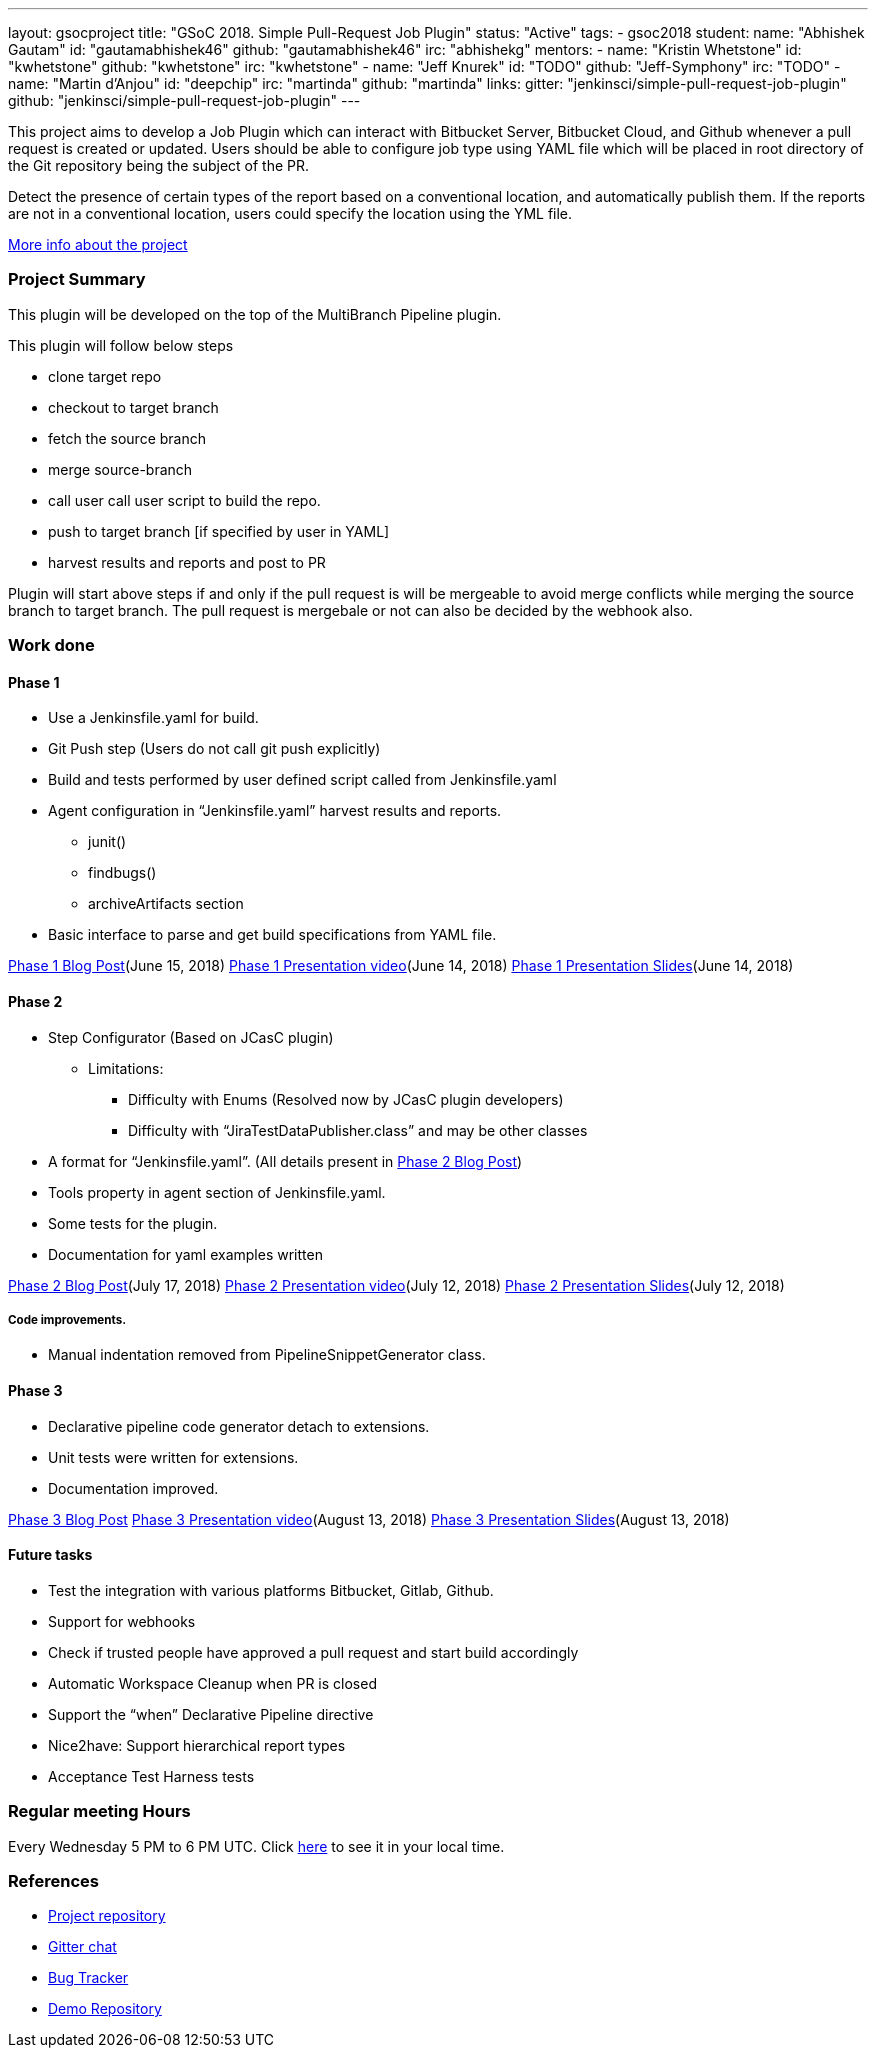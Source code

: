 ---
layout: gsocproject
title: "GSoC 2018. Simple Pull-Request Job Plugin"
status: "Active"
tags:
- gsoc2018
student:
  name: "Abhishek Gautam"
  id: "gautamabhishek46"
  github: "gautamabhishek46"
  irc: "abhishekg"
mentors:
- name: "Kristin Whetstone"
  id: "kwhetstone"
  github: "kwhetstone"
  irc: "kwhetstone"
- name: "Jeff Knurek"
  id: "TODO"
  github: "Jeff-Symphony"
  irc: "TODO"
- name: "Martin d'Anjou"
  id: "deepchip"
  irc: "martinda"
  github: "martinda"
links:
  gitter: "jenkinsci/simple-pull-request-job-plugin"
  github: "jenkinsci/simple-pull-request-job-plugin"
---

This project aims to develop a Job Plugin
which can interact with Bitbucket Server, Bitbucket Cloud, and Github
whenever a pull request is created or updated.
Users should be able to configure job type using YAML file
which will be placed in root directory of the Git repository being the subject of the PR.

Detect the presence of certain types of the report based on a conventional location,
and automatically publish them.
If the reports are not in a conventional location,
users could specify the location using the YML file.

link:https://docs.google.com/document/d/1cuC0AvQG3e4GCjIoCwK3J0tcJVAz1eNDKV8d_zXxlO8/edit[More info about the project]

=== Project Summary
This plugin will be developed on the top of the MultiBranch Pipeline plugin.

.This plugin will follow below steps
* clone target repo
* checkout to target branch
* fetch the source branch
* merge source-branch
* call user call user script to build the repo.
* push to target branch [if specified by user in YAML]
* harvest results and reports and post to PR

Plugin will start above steps if and only if the pull request is will be
mergeable to avoid merge conflicts while merging the source branch to target
branch. The pull request is mergebale or not can also be decided by the webhook also.

=== Work done

==== Phase 1
* Use a Jenkinsfile.yaml for build.
* Git Push step (Users do not call git push explicitly)
* Build and tests performed by user defined script called from Jenkinsfile.yaml
* Agent configuration in “Jenkinsfile.yaml”
harvest results and reports.
** junit()
** findbugs()
** archiveArtifacts section
* Basic interface to parse and get build specifications from YAML file.

link:https://jenkins.io/blog/2018/06/15/simple-pull-request-plugin/[Phase 1 Blog Post](June 15, 2018)
link:https://www.youtube.com/watch?v=qWHM8S0fzUw[Phase 1 Presentation video](June 14, 2018)
link:https://speakerdeck.com/gautamabhishek46/simple-pull-request-plugin-gsoc-2018-phase-1-evaluation[Phase 1 Presentation Slides](June 14, 2018)

==== Phase 2

* Step Configurator (Based on JCasC plugin)
** Limitations:
*** Difficulty with Enums (Resolved now by JCasC plugin developers)
*** Difficulty with “JiraTestDataPublisher.class” and may be other classes
* A format for “Jenkinsfile.yaml”. (All details present in link:https://jenkins.io/blog/2018/07/17/simple-pull-request-plugin/[Phase 2 Blog Post])
* Tools property in agent section of Jenkinsfile.yaml.
* Some tests for the plugin.
* Documentation for yaml examples written

link:https://jenkins.io/blog/2018/07/17/simple-pull-request-plugin/[Phase 2 Blog Post](July 17, 2018)
link:https://www.youtube.com/watch?v=tuTODhJOTBU&t=3229s[Phase 2 Presentation video](July 12, 2018)
link:https://www.slideshare.net/AbhishekGautam185/yaml-as-pipeline-gsoc-218-phase-2-evaluation[Phase 2 Presentation Slides](July 12, 2018)

===== Code improvements.
* Manual indentation removed from PipelineSnippetGenerator class.

==== Phase 3
* Declarative pipeline code generator detach to extensions.
* Unit tests were written for extensions.
* Documentation improved.

link:/blog/2018/08/14/simple-pull-request-plugin-final-evaluation/[Phase 3 Blog Post]
link:https://www.youtube.com/watch?v=GGEtN4nbtng[Phase 3 Presentation video](August 13, 2018)
link:https://speakerdeck.com/gautamabhishek46/yaml-as-pipeline-gsoc-2108-phase-3-evaluation[Phase 3 Presentation Slides](August 13, 2018)


==== Future tasks

* Test the integration with various platforms Bitbucket, Gitlab, Github.
* Support for webhooks
* Check if trusted people have approved a pull request and start build accordingly
* Automatic Workspace Cleanup when PR is closed
* Support the “when” Declarative Pipeline directive
* Nice2have: Support hierarchical report types
* Acceptance Test Harness tests

=== Regular meeting Hours
Every Wednesday 5 PM to 6 PM UTC. Click
link:https://www.timeanddate.com/worldclock/fixedtime.html?msg=Simple+Pull+Request+Plugin+Meeting+Hours&iso=20180523T17&ah=1[here]
to see it in your local time.


=== References

* link:https://github.com/jenkinsci/simple-pull-request-job-plugin[Project repository]
* link:https://gitter.im/jenkinsci/simple-pull-request-job-plugin?utm_source=share-link&utm_medium=link&utm_campaign=share-link[Gitter chat]
* link:https://issues.jenkins-ci.org/issues/?jql=project%20%3D%20Jenkins%20AND%20component%20%3D%20simple-pull-request-job-plugin[Bug Tracker]
* link:https://github.com/gautamabhishek46/dummy[Demo Repository]
